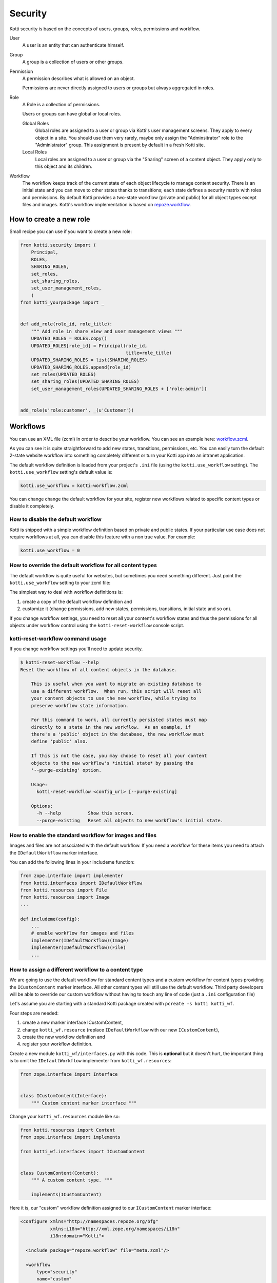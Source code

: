 .. _security:

Security
========

Kotti security is based on the concepts of users, groups, roles, permissions and workflow.

.. image:: /_static/user-group-role-permission.svg

User
    A user is an entity that can authenticate himself.

Group
    A group is a collection of users or other groups.

Permission
    A permission describes what is allowed on an object.

    Permissions are never directly assigned to users or groups but always
    aggregated in roles.

Role
    A Role is a collection of permissions.

    Users or groups can have global or local roles.

    Global Roles
        Global roles are assigned to a user or group via Kotti's user management
        screens.  They apply to every object in a site.  You should use them
        very rarely, maybe only assign the "Adminsitrator" role to the
        "Administrator" group.  This assignment is present by default in a fresh
        Kotti site.

    Local Roles
        Local roles are assigned to a user or group via the "Sharing" screen
        of a content object.  They apply only to this object and its children.

Workflow
    The workflow keeps track of the current state of each object lifecycle to manage content security.
    There is an initial state and you can move to other states thanks to transitions; each state defines a security matrix with roles and permissions.
    By default Kotti provides a two-state workflow (private and public) for all object types except files and images.
    Kotti's workflow implementation is based on `repoze.workflow`_.

How to create a new role
------------------------

Small recipe you can use if you want to create a new role:

.. code-block:: python

  from kotti.security import (
      Principal,
      ROLES,
      SHARING_ROLES,
      set_roles,
      set_sharing_roles,
      set_user_management_roles,
      )
  from kotti_yourpackage import _


  def add_role(role_id, role_title):
      """ Add role in share view and user management views """
      UPDATED_ROLES = ROLES.copy()
      UPDATED_ROLES[role_id] = Principal(role_id,
                                         title=role_title)
      UPDATED_SHARING_ROLES = list(SHARING_ROLES)
      UPDATED_SHARING_ROLES.append(role_id)
      set_roles(UPDATED_ROLES)
      set_sharing_roles(UPDATED_SHARING_ROLES)
      set_user_management_roles(UPDATED_SHARING_ROLES + ['role:admin'])


  add_role(u'role:customer', _(u'Customer'))

Workflows
---------

You can use an XML file (zcml) in order to describe your workflow.
You can see an example here: `workflow.zcml`_.

As you can see it is quite straightforward to add new states, transitions, permissions, etc.
You can easily turn the default 2-state website workflow into something completely different or turn your Kotti app into an intranet application.

The default workflow definition is loaded from your project's ``.ini`` file  (using the ``kotti.use_workflow`` setting).
The ``kotti.use_workflow`` setting's default value is:

.. code-block:: ini

    kotti.use_workflow = kotti:workflow.zcml

You can change change the default workflow for your site, register new workflows related to specific content types or disable it completely.

How to disable the default workflow
^^^^^^^^^^^^^^^^^^^^^^^^^^^^^^^^^^^

Kotti is shipped with a simple workflow definition based on private and public states.
If your particular use case does not require workflows at all, you can disable this feature with a non true value. For example:

.. code-block:: ini

    kotti.use_workflow = 0

How to override the default workflow for all content types
^^^^^^^^^^^^^^^^^^^^^^^^^^^^^^^^^^^^^^^^^^^^^^^^^^^^^^^^^^

The default workflow is quite useful for websites, but sometimes you need something different.
Just point the ``kotti.use_workflow`` setting to your zcml file:

.. code-block:: ini
    kotti.use_workflow = kotti_yourplugin:workflow.zcml

The simplest way to deal with workflow definitions is::

1. create a copy of the default workflow definition and
2. customize it (change permissions, add new states, permissions, transitions, initial state and so on).

If you change workflow settings, you need to reset all your content's workflow states and thus the permissions for all objects under workflow control using the ``kotti-reset-workflow`` console script.

kotti-reset-workflow command usage
^^^^^^^^^^^^^^^^^^^^^^^^^^^^^^^^^^

If you change workflow settings you'll need to update security.

.. code-block:: bash

    $ kotti-reset-workflow --help
    Reset the workflow of all content objects in the database.

        This is useful when you want to migrate an existing database to
        use a different workflow.  When run, this script will reset all
        your content objects to use the new workflow, while trying to
        preserve workflow state information.

        For this command to work, all currently persisted states must map
        directly to a state in the new workflow.  As an example, if
        there's a 'public' object in the database, the new workflow must
        define 'public' also.

        If this is not the case, you may choose to reset all your content
        objects to the new workflow's *initial state* by passing the
        '--purge-existing' option.

        Usage:
          kotti-reset-workflow <config_uri> [--purge-existing]

        Options:
          -h --help          Show this screen.
          --purge-existing   Reset all objects to new workflow's initial state.

How to enable the standard workflow for images and files
^^^^^^^^^^^^^^^^^^^^^^^^^^^^^^^^^^^^^^^^^^^^^^^^^^^^^^^^

Images and files are not associated with the default workflow.
If you need a workflow for these items you need to attach the ``IDefaultWorkflow`` marker interface.

You can add the following lines in your includeme function:

.. code-block:: python

    from zope.interface import implementer
    from kotti.interfaces import IDefaultWorkflow
    from kotti.resources import File
    from kotti.resources import Image
    ...

    def includeme(config):
        ...
        # enable workflow for images and files
        implementer(IDefaultWorkflow)(Image)
        implementer(IDefaultWorkflow)(File)
        ...

How to assign a different workflow to a content type
^^^^^^^^^^^^^^^^^^^^^^^^^^^^^^^^^^^^^^^^^^^^^^^^^^^^

We are going to use the default workflow for standard content types and a custom workflow for content types providing the ``ICustomContent`` marker interface.
All other content types will still use the default workflow.
Third party developers will be able to override our custom workflow without having to touch any line of code (just a ``.ini`` configuration file)

Let's assume you are starting with a standard Kotti package created with ``pcreate -s kotti kotti_wf``.

Four steps are needed:

1. create a new marker interface ICustomContent,
2. change ``kotti_wf.resource`` (replace ``IDefaultWorkflow`` with our new ``ICustomContent``),
3. create the new workflow definition and
4. register your workflow definition.

Create a new module ``kotti_wf/interfaces.py`` with this code.
This is **optional** but it doesn't hurt, the important thing is to omit the ``IDefaultWorkflow`` implementer from ``kotti_wf.resources``:

.. code-block:: python

    from zope.interface import Interface


    class ICustomContent(Interface):
        """ Custom content marker interface """

Change your ``kotti_wf.resources`` module like so:

.. code-block:: python

    from kotti.resources import Content
    from zope.interface import implements

    from kotti_wf.interfaces import ICustomContent


    class CustomContent(Content):
        """ A custom content type. """

        implements(ICustomContent)

Here it is, our "custom" workflow definition assigned to our ``ICustomContent`` marker interface:

.. code-block:: xml

    <configure xmlns="http://namespaces.repoze.org/bfg"
               xmlns:i18n="http://xml.zope.org/namespaces/i18n"
               i18n:domain="Kotti">

      <include package="repoze.workflow" file="meta.zcml"/>

      <workflow
          type="security"
          name="custom"
          state_attr="state"
          initial_state="private"
          content_types="kotti_wf.interfaces.ICustomContent"
          permission_checker="pyramid.security.has_permission"
          >

        <state name="private" callback="kotti.workflow.workflow_callback">

          <key name="title" value="_(u'Private')" />
          <key name="order" value="1" />

          <key name="inherit" value="0" />
          <key name="system.Everyone" value="" />
          <key name="role:viewer" value="view" />
          <key name="role:editor" value="view add edit delete state_change" />
          <key name="role:owner" value="view add edit delete manage state_change" />

        </state>

      </workflow>

    </configure>

Last you have to tell Kotti to register your new custom workflow including our ``zcml`` file:

.. code-block:: ini
    kotti.zcml_includes = kotti_wf:workflow.zcml

Special cases:

* if you change workflow settings on a site with existing ``CustomContent`` instances, you need to update the workflow settings using the ``kotti-reset-workflow`` command.

* if you assign a new workflow definition to a content that already provides the ``IDefaultWorkflow`` marker interface (by default all content types except files and images), you will have to create and attach on your workflow definition an ``elector`` function (it is just a function accepting a context and returning ``True`` or ``False``)

.. _repoze.workflow: http://docs.repoze.org/workflow/
.. _workflow.zcml: https://github.com/Kotti/Kotti/blob/master/kotti/workflow.zcml.
